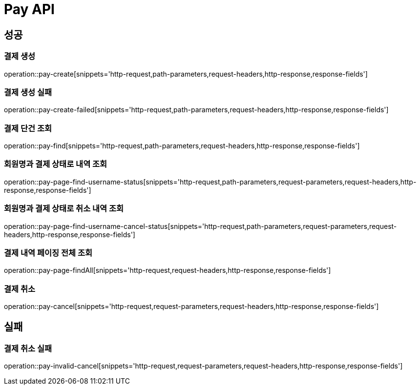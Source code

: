 [[Pay-API]]
= Pay API

[[Success]]
== 성공

[[Pay-create]]
=== 결제 생성
operation::pay-create[snippets='http-request,path-parameters,request-headers,http-response,response-fields']

[[Pay-create-failed]]
=== 결제 생성 실패
operation::pay-create-failed[snippets='http-request,path-parameters,request-headers,http-response,response-fields']

[[Pay-find]]
=== 결제 단건 조회
operation::pay-find[snippets='http-request,path-parameters,request-headers,http-response,response-fields']

[[Pay-page-username-find]]
=== 회원명과 결제 상태로 내역 조회
operation::pay-page-find-username-status[snippets='http-request,path-parameters,request-parameters,request-headers,http-response,response-fields']

[[Pay-page-username-cancel-find]]
=== 회원명과 결제 상태로 취소 내역 조회
operation::pay-page-find-username-cancel-status[snippets='http-request,path-parameters,request-parameters,request-headers,http-response,response-fields']

[[Pay-page-findAll]]
=== 결제 내역 페이징 전체 조회
operation::pay-page-findAll[snippets='http-request,request-headers,http-response,response-fields']

[[Pay-cancel]]
=== 결제 취소
operation::pay-cancel[snippets='http-request,request-parameters,request-headers,http-response,response-fields']

[[Fail]]
== 실패

[[Pay-invalid-cancel]]
=== 결제 취소 실패
operation::pay-invalid-cancel[snippets='http-request,request-parameters,request-headers,http-response,response-fields']
